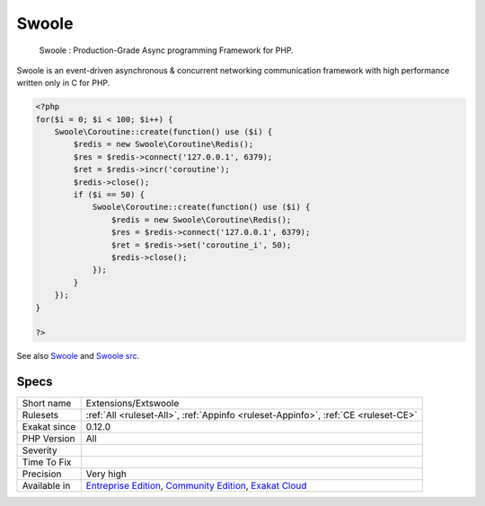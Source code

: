 .. _extensions-extswoole:

.. _swoole:

Swoole
++++++

  Swoole : Production-Grade Async programming Framework for PHP.

Swoole is an event-driven asynchronous & concurrent networking communication framework with high performance written only in C for PHP.

.. code-block:: php
   
   <?php
   for($i = 0; $i < 100; $i++) {
       Swoole\Coroutine::create(function() use ($i) {
           $redis = new Swoole\Coroutine\Redis();
           $res = $redis->connect('127.0.0.1', 6379);
           $ret = $redis->incr('coroutine');
           $redis->close();
           if ($i == 50) {
               Swoole\Coroutine::create(function() use ($i) {
                   $redis = new Swoole\Coroutine\Redis();
                   $res = $redis->connect('127.0.0.1', 6379);
                   $ret = $redis->set('coroutine_i', 50);
                   $redis->close();
               });
           }
       });
   }
   
   ?>

See also `Swoole <https://www.swoole.com/>`_ and `Swoole src <https://github.com/swoole/swoole-src>`_.


Specs
_____

+--------------+-----------------------------------------------------------------------------------------------------------------------------------------------------------------------------------------+
| Short name   | Extensions/Extswoole                                                                                                                                                                    |
+--------------+-----------------------------------------------------------------------------------------------------------------------------------------------------------------------------------------+
| Rulesets     | :ref:`All <ruleset-All>`, :ref:`Appinfo <ruleset-Appinfo>`, :ref:`CE <ruleset-CE>`                                                                                                      |
+--------------+-----------------------------------------------------------------------------------------------------------------------------------------------------------------------------------------+
| Exakat since | 0.12.0                                                                                                                                                                                  |
+--------------+-----------------------------------------------------------------------------------------------------------------------------------------------------------------------------------------+
| PHP Version  | All                                                                                                                                                                                     |
+--------------+-----------------------------------------------------------------------------------------------------------------------------------------------------------------------------------------+
| Severity     |                                                                                                                                                                                         |
+--------------+-----------------------------------------------------------------------------------------------------------------------------------------------------------------------------------------+
| Time To Fix  |                                                                                                                                                                                         |
+--------------+-----------------------------------------------------------------------------------------------------------------------------------------------------------------------------------------+
| Precision    | Very high                                                                                                                                                                               |
+--------------+-----------------------------------------------------------------------------------------------------------------------------------------------------------------------------------------+
| Available in | `Entreprise Edition <https://www.exakat.io/entreprise-edition>`_, `Community Edition <https://www.exakat.io/community-edition>`_, `Exakat Cloud <https://www.exakat.io/exakat-cloud/>`_ |
+--------------+-----------------------------------------------------------------------------------------------------------------------------------------------------------------------------------------+


